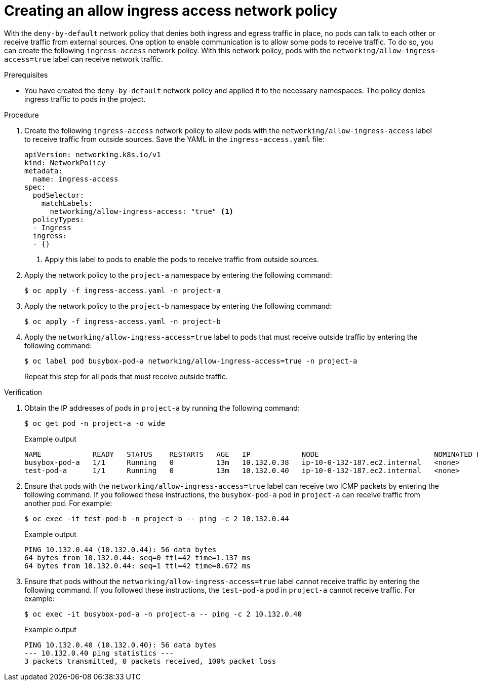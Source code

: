 // Module included in the following assemblies:
//
// * networking/network_security/network_policy/nw-networkpolicy-full-multitenant-isolation.adoc

:_mod-docs-content-type: PROCEDURE
[id="nw-networkpolicy-allow-ingress_{context}"]
= Creating an allow ingress access network policy

With the `deny-by-default` network policy that denies both ingress and egress traffic in place, no pods can talk to each other or receive traffic from external sources. One option to enable communication is to allow some pods to receive traffic. To do so, you can create the following `ingress-access` network policy. With this network policy, pods with the  `networking/allow-ingress-access=true` label can receive network traffic.

.Prerequisites

* You have created the `deny-by-default` network policy and applied it to the necessary namespaces. The policy denies ingress traffic to pods in the project.

.Procedure

. Create the following `ingress-access` network policy to allow pods with the `networking/allow-ingress-access` label to receive traffic from outside sources. Save the YAML in the `ingress-access.yaml` file:
+
[source,yaml]
----
apiVersion: networking.k8s.io/v1
kind: NetworkPolicy
metadata:
  name: ingress-access
spec:
  podSelector:
    matchLabels:
      networking/allow-ingress-access: "true" <1>
  policyTypes:
  - Ingress
  ingress:
  - {}
----
<1> Apply this label to pods to enable the pods to receive traffic from outside sources.

. Apply the network policy to the `project-a` namespace by entering the following command:
+
[source,terminal]
----
$ oc apply -f ingress-access.yaml -n project-a
----

. Apply the network policy to the `project-b` namespace by entering the following command:
+
[source,terminal]
----
$ oc apply -f ingress-access.yaml -n project-b
----

. Apply the `networking/allow-ingress-access=true` label to pods that must receive outside traffic by entering the following command:
+
[source,terminal]
----
$ oc label pod busybox-pod-a networking/allow-ingress-access=true -n project-a
----
+
Repeat this step for all pods that must receive outside traffic.

.Verification

. Obtain the IP addresses of pods in `project-a` by running the following command:
+
[source,terminal]
----
$ oc get pod -n project-a -o wide
----
+
.Example output
+
[source,terminal]
----
NAME            READY   STATUS    RESTARTS   AGE   IP            NODE                           NOMINATED NODE   READINESS GATES
busybox-pod-a   1/1     Running   0          13m   10.132.0.38   ip-10-0-132-187.ec2.internal   <none>           <none>
test-pod-a      1/1     Running   0          13m   10.132.0.40   ip-10-0-132-187.ec2.internal   <none>           <none>
----

. Ensure that pods with the `networking/allow-ingress-access=true` label can receive two ICMP packets by entering the following command. If you followed these instructions, the `busybox-pod-a` pod in `project-a` can receive traffic from another pod. For example:
+
[source,terminal]
----
$ oc exec -it test-pod-b -n project-b -- ping -c 2 10.132.0.44
----
+
.Example output
+
[source,terminal]
----
PING 10.132.0.44 (10.132.0.44): 56 data bytes
64 bytes from 10.132.0.44: seq=0 ttl=42 time=1.137 ms
64 bytes from 10.132.0.44: seq=1 ttl=42 time=0.672 ms
----

. Ensure that pods without the `networking/allow-ingress-access=true` label cannot receive traffic by entering the following command. If you followed these instructions, the `test-pod-a` pod in `project-a` cannot receive traffic. For example:
+
[source,terminal]
----
$ oc exec -it busybox-pod-a -n project-a -- ping -c 2 10.132.0.40
----
+
.Example output
+
[source,terminal]
----
PING 10.132.0.40 (10.132.0.40): 56 data bytes
--- 10.132.0.40 ping statistics ---
3 packets transmitted, 0 packets received, 100% packet loss
----